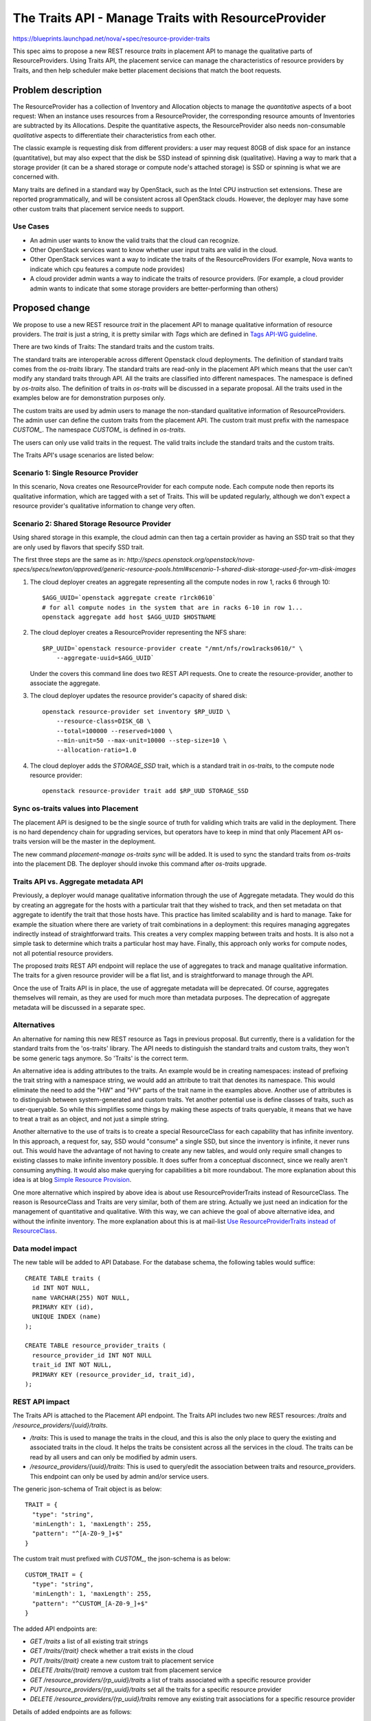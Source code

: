 ..
 This work is licensed under a Creative Commons Attribution 3.0 Unported
 License.

 http://creativecommons.org/licenses/by/3.0/legalcode

====================================================
The Traits API - Manage Traits with ResourceProvider
====================================================

https://blueprints.launchpad.net/nova/+spec/resource-provider-traits

This spec aims to propose a new REST resource `traits` in placement API to
manage the qualitative parts of ResourceProviders. Using Traits API, the
placement service can manage the characteristics of resource providers by
Traits, and then help scheduler make better placement decisions that match the
boot requests.

Problem description
===================

The ResourceProvider has a collection of Inventory and Allocation objects to
manage the *quantitative* aspects of a boot request: When an instance uses
resources from a ResourceProvider, the corresponding resource amounts of
Inventories are subtracted by its Allocations. Despite the quantitative
aspects, the ResourceProvider also needs non-consumable *qualitative* aspects
to differentiate their characteristics from each other.

The classic example is requesting disk from different providers: a user may
request 80GB of disk space for an instance (quantitative), but may also expect
that the disk be SSD instead of spinning disk (qualitative). Having a way to
mark that a storage provider (it can be a shared storage or compute node's
attached storage) is SSD or spinning is what we are concerned with.

Many traits are defined in a standard way by OpenStack, such as the Intel CPU
instruction set extensions. These are reported programmatically, and will be
consistent across all OpenStack clouds. However, the deployer may have some
other custom traits that placement service needs to support.

Use Cases
---------

* An admin user wants to know the valid traits that the cloud can recognize.
* Other OpenStack services want to know whether user input traits are valid in
  the cloud.
* Other OpenStack services want a way to indicate the traits of the
  ResourceProviders (For example, Nova wants to indicate which cpu features
  a compute node provides)
* A cloud provider admin wants a way to indicate the traits of resource
  providers. (For example, a cloud provider admin wants to indicate that some
  storage providers are better-performing than others)

Proposed change
===============

We propose to use a new REST resource `trait` in the placement API to manage
qualitative information of resource providers. The `trait` is just a string, it
is pretty similar with `Tags` which are defined in `Tags API-WG guideline`_.

There are two kinds of Traits: The standard traits and the custom traits.

The standard traits are interoperable across different Openstack cloud
deployments. The definition of standard traits comes from the `os-traits`
library. The standard traits are read-only in the placement API which means
that the user can't modify any standard traits through API. All the traits are
classified into different namespaces. The namespace is defined by `os-traits`
also. The definition of traits in `os-traits` will be discussed in a separate
proposal. All the traits used in the examples below are for demonstration
purposes only.

The custom traits are used by admin users to manage the non-standard
qualitative information of ResourceProviders. The admin user can define the
custom traits from the placement API. The custom trait must prefix with
the namespace `CUSTOM_`. The namespace `CUSTOM_` is defined in `os-traits`.

The users can only use valid traits in the request. The valid traits include
the standard traits and the custom traits.

The Traits API's usage scenarios are listed below:

Scenario 1: Single Resource Provider
------------------------------------

In this scenario, Nova creates one ResourceProvider for each compute node.
Each compute node then reports its qualitative information, which are tagged
with a set of Traits. This will be updated regularly, although we don't expect
a resource provider's qualitative information to change very often.

Scenario 2: Shared Storage Resource Provider
--------------------------------------------

Using shared storage in this example, the cloud admin can then tag a certain
provider as having an SSD trait so that they are only used by flavors that
specify SSD trait.

The first three steps are the same as in:
`http://specs.openstack.org/openstack/nova-specs/specs/newton/approved/generic-resource-pools.html#scenario-1-shared-disk-storage-used-for-vm-disk-images`

1) The cloud deployer creates an aggregate representing all the compute
   nodes in row 1, racks 6 through 10::

    $AGG_UUID=`openstack aggregate create r1rck0610`
    # for all compute nodes in the system that are in racks 6-10 in row 1...
    openstack aggregate add host $AGG_UUID $HOSTNAME

2) The cloud deployer creates a ResourceProvider representing the NFS share::

    $RP_UUID=`openstack resource-provider create "/mnt/nfs/row1racks0610/" \
        --aggregate-uuid=$AGG_UUID`

   Under the covers this command line does two REST API requests.
   One to create the resource-provider, another to associate the
   aggregate.

3) The cloud deployer updates the resource provider's capacity of shared disk::

    openstack resource-provider set inventory $RP_UUID \
        --resource-class=DISK_GB \
        --total=100000 --reserved=1000 \
        --min-unit=50 --max-unit=10000 --step-size=10 \
        --allocation-ratio=1.0

4) The cloud deployer adds the `STORAGE_SSD` trait, which is a standard trait
   in `os-traits`, to the compute node resource provider::

    openstack resource-provider trait add $RP_UUD STORAGE_SSD


Sync os-traits values into Placement
------------------------------------

The placement API is designed to be the single source of truth for validing
which traits are valid in the deployment. There is no hard dependency chain
for upgrading services, but operators have to keep in mind that only Placement
API os-traits version will be the master in the deployment.

The new command `placement-manage os-traits sync` will be added. It is used to
sync the standard traits from `os-traits` into the placement DB. The deployer
should invoke this command after `os-traits` upgrade.

Traits API vs. Aggregate metadata API
-------------------------------------

Previously, a deployer would manage qualitative information through the use of
Aggregate metadata. They would do this by creating an aggregate for the hosts
with a particular trait that they wished to track, and then set metadata on
that aggregate to identify the trait that those hosts have. This practice has
limited scalability and is hard to manage. Take for example the situation where
there are variety of trait combinations in a deployment: this requires managing
aggregates indirectly instead of straightforward traits. This creates a very
complex mapping between traits and hosts.  It is also not a simple task to
determine which traits a particular host may have.  Finally, this approach only
works for compute nodes, not all potential resource providers.

The proposed `traits` REST API endpoint will replace the use of aggregates to
track and manage qualitative information. The traits for a given resource
provider will be a flat list, and is straightforward to manage through the API.

Once the use of Traits API is in place, the use of aggregate metadata will
be deprecated. Of course, aggregates themselves will remain, as they are used
for much more than metadata purposes. The deprecation of aggregate metadata
will be discussed in a separate spec.

Alternatives
------------

An alternative for naming this new REST resource as Tags in previous proposal.
But currently, there is a validation for the standard traits from the
'os-traits' library. The API needs to distinguish the standard traits and
custom traits, they won't be some generic tags anymore. So 'Traits' is
the correct term.

An alternative idea is adding attributes to the traits. An example would be in
creating namespaces: instead of prefixing the trait string with a namespace
string, we would add an attribute to trait that denotes its namespace. This
would eliminate the need to add the "HW" and "HV" parts of the trait name in
the examples above. Another use of attributes is to distinguish between
system-generated and custom traits. Yet another potential use is define
classes of traits, such as user-queryable. So while this simplifies some things
by making these aspects of traits queryable, it means that we have to treat a
trait as an object, and not just a simple string.

Another alternative to the use of traits is to create a special ResourceClass
for each capability that has infinite inventory. In this approach, a request
for, say, SSD would "consume" a single SSD, but since the inventory is
infinite, it never runs out. This would have the advantage of not having to
create any new tables, and would only require small changes to existing classes
to make infinite inventory possible. It does suffer from a conceptual
disconnect, since we really aren't consuming anything. It would also make
querying for capabilities a bit more roundabout. The more explanation about
this idea is at blog `Simple Resource Provision`_.

One more alternative which inspired by above idea is about use
ResourceProviderTraits instead of ResourceClass. The reason is ResourceClass
and Traits are very similar, both of them are string. Actually we just need an
indication for the management of quantitative and qualitative. With this way,
we can achieve the goal of above alternative idea, and without the infinite
inventory. The more explanation about this is at mail-list `Use
ResourceProviderTraits instead of ResourceClass`_.

Data model impact
-----------------

The new table will be added to API Database. For the database schema, the
following tables would suffice::

  CREATE TABLE traits (
    id INT NOT NULL,
    name VARCHAR(255) NOT NULL,
    PRIMARY KEY (id),
    UNIQUE INDEX (name)
  );

  CREATE TABLE resource_provider_traits (
    resource_provider_id INT NOT NULL
    trait_id INT NOT NULL,
    PRIMARY KEY (resource_provider_id, trait_id),
  );


REST API impact
---------------

The Traits API is attached to the Placement API endpoint. The Traits API
includes two new REST resources: `/traits` and
`/resource_providers/{uuid}/traits`.

* `/traits`: This is used to manage the traits in the cloud, and this is also
  the only place to query the existing and associated traits in the cloud. It
  helps the traits be consistent across all the services in the cloud. The
  traits can be read by all users and can only be modified by admin users.
* `/resource_providers/{uuid}/traits`: This is used to query/edit the
  association between traits and resource_providers. This endpoint can only be
  used by admin and/or service users.

The generic json-schema of Trait object is as below::

  TRAIT = {
    "type": "string",
    'minLength': 1, 'maxLength': 255,
    "pattern": "^[A-Z0-9_]+$"
  }

The custom trait must prefixed with `CUSTOM_`, the json-schema is as below::

  CUSTOM_TRAIT = {
    "type": "string",
    'minLength': 1, 'maxLength': 255,
    "pattern": "^CUSTOM_[A-Z0-9_]+$"
  }

The added API endpoints are:

* `GET /traits` a list of all existing trait strings
* `GET /traits/{trait}` check whether a trait exists in the cloud
* `PUT /traits/{trait}` create a new custom trait to placement service
* `DELETE /traits/{trait}` remove a custom trait from placement service
* `GET /resource_providers/{rp_uuid}/traits` a list of traits associated with a
  specific resource provider
* `PUT /resource_providers/{rp_uuid}/traits` set all the traits for a specific
  resource provider
* `DELETE /resource_providers/{rp_uuid}/traits` remove any existing trait
  associations for a specific resource provider

Details of added endpoints are as follows:

`GET` /traits
*************

Return a list of valid trait strings according to parameters specified.

The body of the response must match the following JSONSchema document::

    {
        "type": "object",
        "properties": {
            "traits": {
                "type": "array",
                "items": TRAIT,
            }
        },
        'required': ['traits'],
        'additionalProperties': False
    }

The default action is to query all the standard and custom traits in
placement service::

    GET /traits

The response::

    200 OK
    Content-Type: application/json

    {
        "traits": [
            "HW_CPU_X86_3DNOW",
            "HW_CPU_X86_ABM",
            ...
            "CUSTOM_TRAIT_1",
            "CUSTOM_TRAIT_2"
        ]
    }

The following 3 sections specify the 3 different parameters of this GET
request.

`GET` /traits?name=starts_with:{prefix}
***************************************

To query the traits whose name begins with a specific prefix, use
`starts_with` operator with the query parameter `name`. For example, you can
query all the custom traits by filtering the traits with `CUSTOM` prefix.

Example::

    GET /traits?name=starts_with:CUSTOM

The response::

    200 OK
    Content-Type: application/json

    {
        "traits": [
            "CUSTOM_TRAIT_1",
            "CUSTOM_TRAIT_2"
        ]
    }

`GET` /traits?associated={True|False}
*************************************

To query the traits that have been associated with at least one resource
provider in the placement service, use the parameter `associated` to filter
them out.

`GET` /traits?name=in:a,b,c
***************************

Return the traits listed with the in: parameter that exist in this cloud.

For example, when admin-user creates flavor specifing trait strings, Nova can
get a list of which of these traits are defined in the deployment using the
example below::

    GET /traits?name=in:HW_CPU_X86_AVX,HW_CPU_X86_SSE,HW_CPU_X86_INVALID_FEATURE

Its response::

    200 OK
    Content-Type: application/json

    {
        "traits": [
            "HW_CPU_X86_AVX",
            "HW_CPU_X86_SSE"
        ]
    }

.. note::

    `HW_CPU_X86_INVALID_FEATURE` isn't a valid trait in the cloud, so it won't
    be included in the response. Nova can thus be aware of invalid traits and
    provide an informative response to users.

`GET` /traits/{trait_name}
**************************

This API is to check if a trait name exists in this cloud.

The returned response will be one of the following:

* `204 No Content` if the trait name exists.
* `404 Not Found` if the trait name does not exist.

`PUT` /traits/{trait_name}
**************************

This API is to insert a single custom trait without having to send the entire
trait list::

    PUT /traits/CUSTOM_TRAIT_1

Its response includes the new trait's URL in the `Location` header::

    Location: traits/CUSTOM_TRAIT_1

The returned response will be one of the following:

* `201 Created` if the insertion is successful.
* `204 No Content` if the trait already exists.
* `400 BadRequest` if trait name isn't prefixed with `CUSTOM_` prefix.
* `409 Conflict` if trait name conflicts with standard trait name.

`DELETE` /traits/{trait_name}
*****************************

This API is to delete the specified trait. Note that only custom traits can be
deleted.

The returned response will be one of the following:

* `204 No Content` if the removal is successful.
* `400 BadRequest` if the name to delete is standard trait.
* `404 Not Found` if no such trait exists.
* `409 Conflict` if the name to delete has associations with any
  ResourceProvider.

`GET` /resource_providers/{uuid}/traits
***************************************

Return the trait list provided by specific resource provider.

The response format is the similar with `GET /traits`, but with
`resource_provider_generation` in the body.

Example::

    200 OK
    Context-Type: application/json

    {
        "traits": [
            "HW_CPU_X86_3DNOW",
            "HW_CPU_X86_ABM",
            ...
            "CUSTOM_TRAIT_1",
            "CUSTOM_TRAIT_2"
        ],
        "resource_provider_generation": 3
    }

The returned response will be one of the following:

* `200 OK` if query is successful.
* `404 Not Found` if the resource provider identified by `{uuid}` is not found.

`PUT` /resource_providers/{uuid}/traits
***************************************

This API is to associate traits with specified resource provider. All the
associated traits will be replaced by the traits specified in the request body.
Nova-compute will report the compute node traits through this API.

The body of the request must match the following JSONSchema document::

    {
        "type": "object",
        "properties": {
            "traits": {
                "type": "array",
                "items": CUSTOM_TRAIT
            },
            "resource_provider_generation": {
                "type": "integer"
            }
        },
        'required': ['traits', 'resource_provider_generation'],
        'additionalProperties': False
    }

Example::

    PUT /resource_providers/508f3973-8e1a-4241-afec-ee3e21be0611/traits

    Content-type: application/json

    {
        "traits": [
            "CUSTOM_TRAIT_1",
            "CUSTOM_TRAIT_2"
        ],
        "resource_provider_generation": 112
    }

The successful HTTP will list the changed traits in the same format of GET
response. The returned response will be one of the following:

* `200 OK` if the update is successful.
* `400 Bad Request` if any of the specified traits are not valid. The valid
  traits can be queried by `GET /traits`.
* `404 Not Found` if the resource provider identified by `{uuid}` is not found.
* `409 Conflict` if the `resource_provider_generation` doesn't match with the
  server side.

`DELETE` /resource_providers/{uuid}/traits
******************************************

This API is to dissociate all the traits for the specific resource provider.

The returned response will be one of the following:

* `204 No Content` if the delete is successful.
* `404 Not Found` if the resource provider identified by `{uuid}` is not found.

Security impact
---------------

None

Notifications impact
--------------------

None

Other end user impact
---------------------

There will be a set of CLI commands for users to query and manage the Traits.

* openstack trait list [--starts-with {prefix}] [--name-in {name1},{name2}]
* openstack trait remove $TRAIT
* openstack trait add $TRAIT

Performance Impact
------------------

None

Other deployer impact
---------------------

* Deployers will need to set the traits for resources that aren't managed by
  OpenStack, such as the shared storage pools which used by compute node
  storage, as this will not be done automatically by any OpenStack service.
* Deployers will need to start using traits instead of aggregate metadata for
  managing qualitative information in anticipation of aggregate metadata being
  deprecated.
* The `os-traits` library in the placement service needs to be the latest
  version in the cloud, otherwise the new traits reported from other OpenStack
  services won't be recognized by Placement service. So when upgrade the cloud
  to involve the new traits, the `os-traits` library in the placement service
  need to be upgraded first.
* The deployer needs to run command `placement-manage os-trait sync` before
  starting the placement or new `os-traits` released to ensure the new traits
  are imported into the placement DB.

Developer impact
----------------

Only developers working on the Scheduler and/or Placement API will have to be
aware of these changes.

Implementation
==============

Assignee(s)
-----------

Primary assignee:
  Alex Xu <hejie.xu@intel.com>

Other contributors:
  Cheng, Yingxin <yingxin.cheng@intel.com>
  Jin, Yuntong <yuntong.jin@intel.com>
  Tan, Lin <lin.tan@intel.com>
  Ed Leafe <ed@leafe.com>

Work Items
----------

* Add DB Schema for Traits
* Refactor the ResourceClassCache to be utilized by Traits
* Add Traits related object
* Implement the API for managing custom traits
* Enable to attach traits to the resource provider in object
* Implement the API for setting traits on the resource providers
* Add new cmd `placement-manage os-traits sync`

Dependencies
============

This proposal also depends on the `os-traits` library. This proposal uses
`os-traits` to query standard traits.

Testing
=======

Unit and functional tests should be added to ensure the Traits API works.

Documentation Impact
====================

The API docs should be added for the Traits API. The
Administrator docs should be added to explain how to use Traits API
to manage capabilities.

References
==========

Maillist discussion:
http://lists.openstack.org/pipermail/openstack-dev/2016-July/099032.html

Tags API-WG guideline:
http://specs.openstack.org/openstack/api-wg/guidelines/tags.html

.. _Tags API-WG guideline: http://specs.openstack.org/openstack/api-wg/guidelines/tags.html

Simple Resource Provision:
https://anticdent.org/simple-resource-provision.html

.. _Simple Resource Provision: https://anticdent.org/simple-resource-provision.html

Use ResourceProviderTraits instead of ResourceClass
http://lists.openstack.org/pipermail/openstack-dev/2016-August/100634.html

.. _Use ResourceProviderTraits instead of ResourceClass: http://lists.openstack.org/pipermail/openstack-dev/2016-August/100634.html

.. _The concern of multiple version of os-traits library in the cloud: http://lists.openstack.org/pipermail/openstack-dev/2016-August/101637.html

History
=======

.. list-table:: Revisions
   :header-rows: 1

   * - Release Name
     - Description
   * - Ocata
     - Introduced
